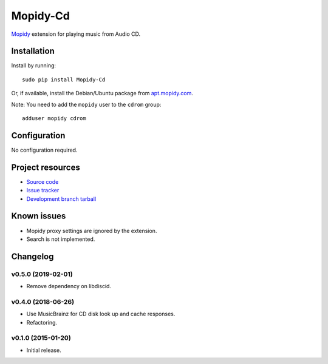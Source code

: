 *********
Mopidy-Cd
*********

`Mopidy <http://www.mopidy.com/>`_ extension for playing music from Audio CD.


Installation
============

Install by running::

      sudo pip install Mopidy-Cd

Or, if available, install the Debian/Ubuntu package from `apt.mopidy.com <http://apt.mopidy.com/>`_.

Note: You need to add the ``mopidy`` user to the ``cdrom`` group::

      adduser mopidy cdrom


Configuration
=============

No configuration required.


Project resources
=================

- `Source code <https://github.com/forscher21/mopidy-cd>`_
- `Issue tracker <https://github.com/forscher21/mopidy-cd/issues>`_
- `Development branch tarball <https://github.com/forscher21/mopidy-cd/tarball/master#egg=Mopidy-Cd-dev>`_


Known issues
=========

- Mopidy proxy settings are ignored by the extension.
- Search is not implemented.


Changelog
=========

v0.5.0 (2019-02-01)
-------------------

- Remove dependency on libdiscid.


v0.4.0 (2018-06-26)
-------------------

- Use MusicBrainz for CD disk look up and cache responses.
- Refactoring.


v0.1.0 (2015-01-20)
-------------------

- Initial release.
